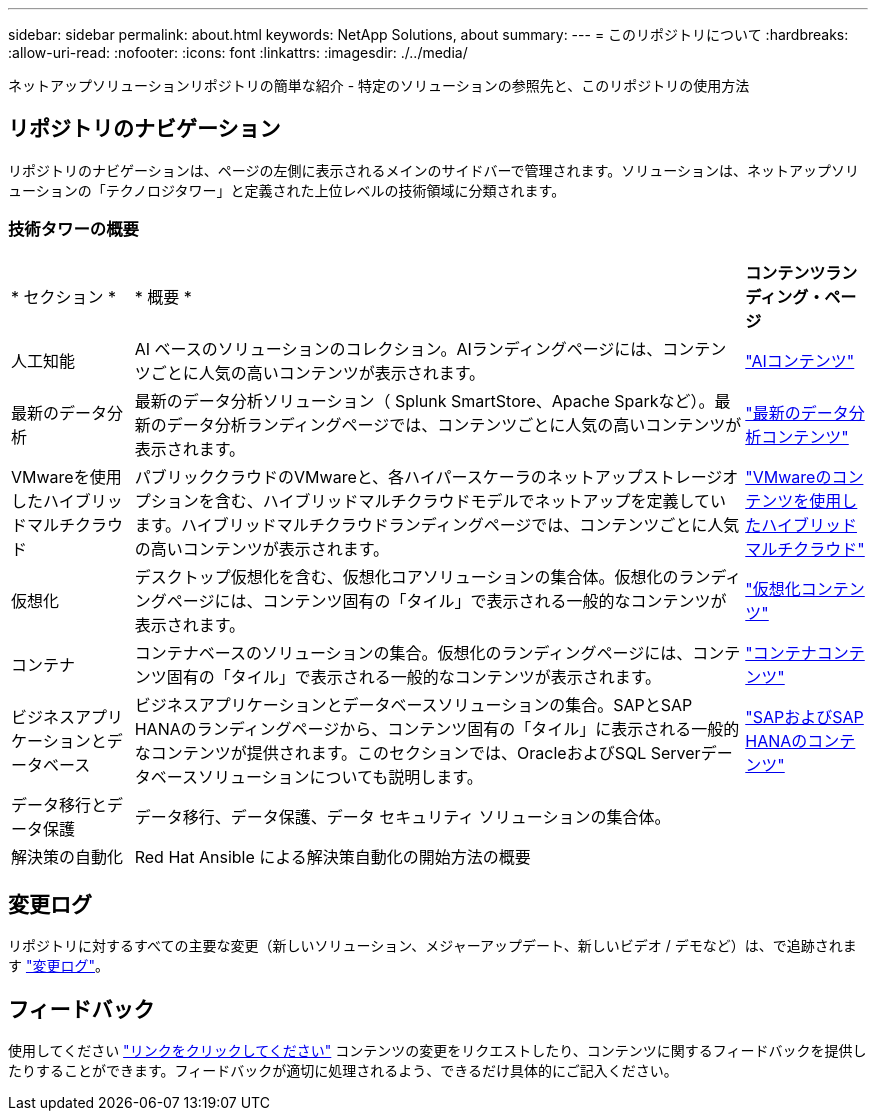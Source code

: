 ---
sidebar: sidebar 
permalink: about.html 
keywords: NetApp Solutions, about 
summary:  
---
= このリポジトリについて
:hardbreaks:
:allow-uri-read: 
:nofooter: 
:icons: font
:linkattrs: 
:imagesdir: ./../media/


[role="lead"]
ネットアップソリューションリポジトリの簡単な紹介 - 特定のソリューションの参照先と、このリポジトリの使用方法



== リポジトリのナビゲーション

リポジトリのナビゲーションは、ページの左側に表示されるメインのサイドバーで管理されます。ソリューションは、ネットアップソリューションの「テクノロジタワー」と定義された上位レベルの技術領域に分類されます。



=== 技術タワーの概要

[cols="2,10,2"]
|===


| * セクション * | * 概要 * | *コンテンツランディング・ページ* 


| 人工知能 | AI ベースのソリューションのコレクション。AIランディングページには、コンテンツごとに人気の高いコンテンツが表示されます。 | link:ai/index.html["AIコンテンツ"] 


| 最新のデータ分析 | 最新のデータ分析ソリューション（ Splunk SmartStore、Apache Sparkなど）。最新のデータ分析ランディングページでは、コンテンツごとに人気の高いコンテンツが表示されます。 | link:data-analytics/index.html["最新のデータ分析コンテンツ"] 


| VMwareを使用したハイブリッドマルチクラウド | パブリッククラウドのVMwareと、各ハイパースケーラのネットアップストレージオプションを含む、ハイブリッドマルチクラウドモデルでネットアップを定義しています。ハイブリッドマルチクラウドランディングページでは、コンテンツごとに人気の高いコンテンツが表示されます。 | link:ehc/index.html["VMwareのコンテンツを使用したハイブリッドマルチクラウド"] 


| 仮想化 | デスクトップ仮想化を含む、仮想化コアソリューションの集合体。仮想化のランディングページには、コンテンツ固有の「タイル」で表示される一般的なコンテンツが表示されます。 | link:virtualization/index.html["仮想化コンテンツ"] 


| コンテナ | コンテナベースのソリューションの集合。仮想化のランディングページには、コンテンツ固有の「タイル」で表示される一般的なコンテンツが表示されます。 | link:containers/index.html["コンテナコンテンツ"] 


| ビジネスアプリケーションとデータベース | ビジネスアプリケーションとデータベースソリューションの集合。SAPとSAP HANAのランディングページから、コンテンツ固有の「タイル」に表示される一般的なコンテンツが提供されます。このセクションでは、OracleおよびSQL Serverデータベースソリューションについても説明します。 | link:https://docs.netapp.com/us-en/netapp-solutions-sap/index.html["SAPおよびSAP HANAのコンテンツ"] 


| データ移行とデータ保護 | データ移行、データ保護、データ セキュリティ ソリューションの集合体。 |  


| 解決策の自動化 | Red Hat Ansible による解決策自動化の開始方法の概要 |  
|===


== 変更ログ

リポジトリに対するすべての主要な変更（新しいソリューション、メジャーアップデート、新しいビデオ / デモなど）は、で追跡されます link:change-log.html["変更ログ"]。



== フィードバック

使用してください link:https://github.com/NetAppDocs/netapp-solutions/issues/new?body=%0d%0a%0d%0aFeedback:%20%0d%0aAdditional%20Comments:&title=Feedback["リンクをクリックしてください"] コンテンツの変更をリクエストしたり、コンテンツに関するフィードバックを提供したりすることができます。フィードバックが適切に処理されるよう、できるだけ具体的にご記入ください。
